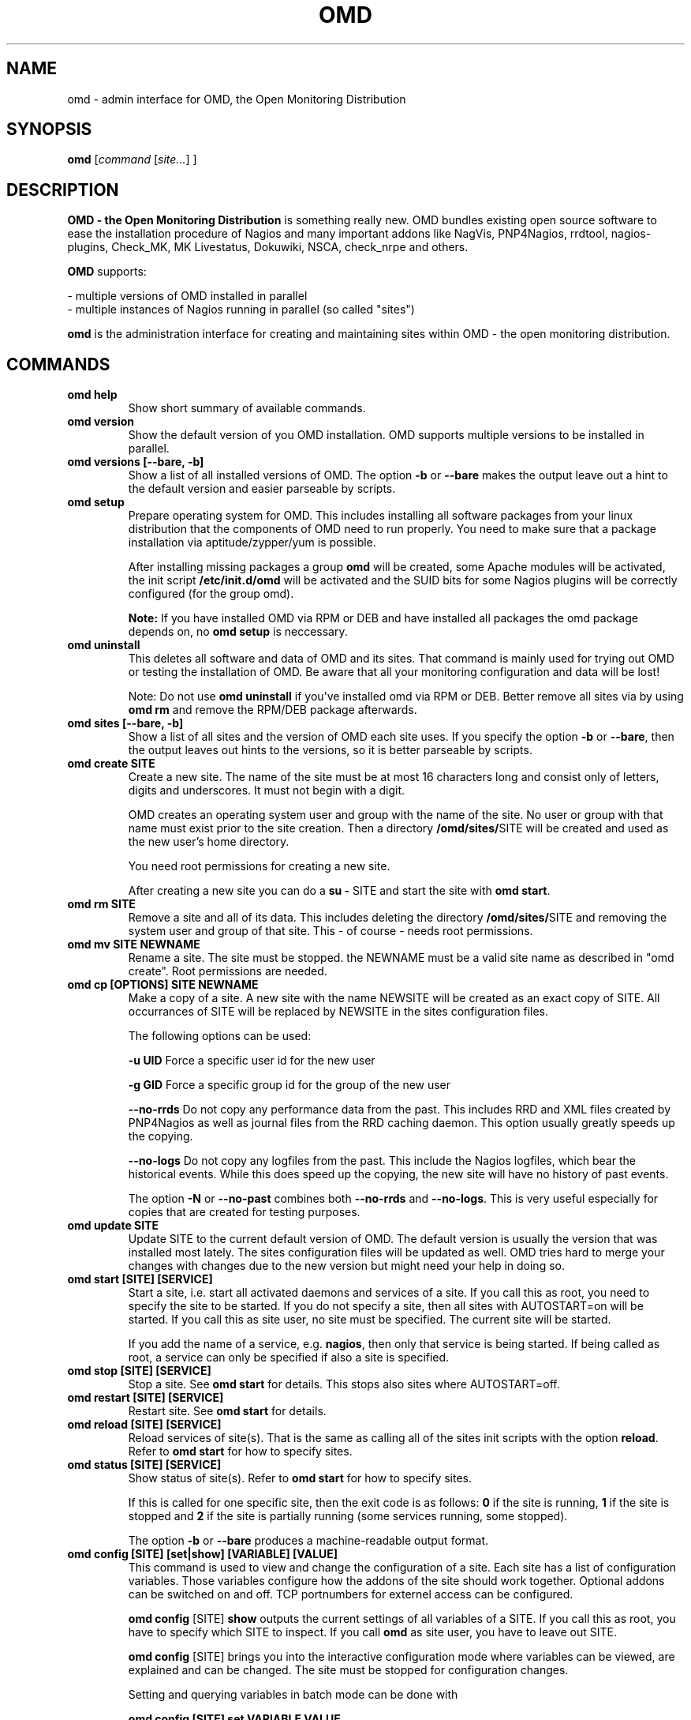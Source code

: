 .\"                                      Hey, EMACS: -*- nroff -*-
.\" First parameter, NAME, should be all caps
.\" Second parameter, SECTION, should be 1-8, maybe w/ subsection
.\" other parameters are allowed: see man(7), man(1)
.TH OMD 8 "August  7, 2010"
.\" Please adjust this date whenever revising the manpage.
.\"
.\" Some roff macros, for reference:
.\" .nh        disable hyphenation
.\" .hy        enable hyphenation
.\" .ad l      left justify
.\" .ad b      justify to both left and right margins
.\" .nf        disable filling
.\" .fi        enable filling
.\" .br        insert line break
.\" .sp <n>    insert n+1 empty lines
.\" for manpage-specific macros, see man(7)
.SH NAME
omd \- admin interface for OMD, the Open Monitoring Distribution
.SH SYNOPSIS
.B omd
.RI [ command 
.RI [ site... ] 
.RI ]
.SH DESCRIPTION
.B OMD - the Open Monitoring Distribution
is something really new. OMD bundles existing open source software to 
ease the installation procedure of Nagios and many important addons 
like NagVis, PNP4Nagios, rrdtool, nagios-plugins, Check_MK, 
MK Livestatus, Dokuwiki, NSCA, check_nrpe and others.

.B OMD
supports:

- multiple versions of OMD installed in parallel
.br
- multiple instances of Nagios running in parallel (so called "sites")

.PP
.\" TeX users may be more comfortable with the \fB<whatever>\fP and
.\" \fI<whatever>\fP escape sequences to invode bold face and italics,
.\" respectively.
\fBomd\fP is the administration interface for creating and maintaining 
sites within OMD - the open monitoring distribution.
.SH COMMANDS
.TP
.B omd help
Show short summary of available commands.
.TP
.B omd version
Show the default version of you OMD installation. OMD supports
multiple versions to be installed in parallel.
.TP
.B omd versions [--bare, -b]
Show a list of all installed versions of OMD. The option \fB-b\fP or \fB--bare\fP
makes the output leave out a hint to the default version and easier parseable by
scripts.
.TP
.B omd setup                       
Prepare operating system for OMD. This includes installing all software
packages from your linux distribution that the components of OMD need
to run properly. You need to make sure that a package installation via
aptitude/zypper/yum is possible.

After installing missing packages a group \fBomd\fP will be created,
some Apache modules will be activated, the init script \fB/etc/init.d/omd\fP
will be activated and the SUID bits for some Nagios plugins will be
correctly configured (for the group omd).

\fBNote:\fP If you have installed OMD via RPM or DEB and have installed
all packages the omd package depends on, no \fBomd setup\fP is neccessary.
.TP
.B omd uninstall                   
This deletes all software and data of OMD and its sites. That command is mainly used
for trying out OMD or testing the installation of OMD. Be aware that
all your monitoring configuration and data will be lost!

Note: Do not use \fBomd uninstall\fP if you've installed omd via RPM or DEB.
Better remove all sites via by using \fBomd rm\fP and remove the RPM/DEB
package afterwards.
.TP
.B omd sites [--bare, -b]
Show a list of all sites and the version of OMD each site uses. If you specify
the option \fB-b\fP or \fB--bare\fP, then the output leaves out hints to the
versions, so it is better parseable by scripts.
.TP
.B omd create     SITE             
Create a new site. The name of the site must be at most 16 characters
long and consist only of letters, digits and underscores. It must not
begin with a digit. 

OMD creates an operating system user and group with the name of the
site. No user or group with that name must exist prior to the site creation. Then a 
directory \fB/omd/sites/\fPSITE will be created and used as the new
user's home directory.

You need root permissions for creating a new site.

After creating a new site you can do a \fBsu - \fPSITE and start
the site with \fBomd start\fP.
.TP
.B omd rm         SITE             
Remove a site and all of its data. This includes deleting the
directory \fB/omd/sites/\fPSITE and removing the system user
and group of that site. This - of course - needs root permissions.
.TP
.B omd mv         SITE NEWNAME     
Rename a site. The site must be stopped. the NEWNAME must be a valid
site name as described in "omd create". Root permissions are needed.
.TP
.B omd cp [OPTIONS] SITE NEWNAME     
Make a copy of a site. A new site with the name NEWSITE will be created
as an exact copy of SITE. All occurrances of SITE will be replaced by 
NEWSITE in the sites configuration files.

The following options can be used:

\fB-u UID\fP Force a specific user id for the new user

\fB-g GID\fP Force a specific group id for the group of the new user

\fB--no-rrds\fP Do not copy any performance data from the past. This
includes RRD and XML files created by PNP4Nagios as well as journal
files from the RRD caching daemon. This option usually greatly speeds
up the copying.

\fB--no-logs\fP Do not copy any logfiles from the past. This
include the Nagios logfiles, which bear the historical events. While
this does speed up the copying, the new site will have no history
of past events.

The option \fB-N\fP or \fB--no-past\fP combines both \fB--no-rrds\fP and \fB--no-logs\fP.
This is very useful especially for copies that are created for testing
purposes.

.TP
.B omd update     SITE             
Update SITE to the current default version of OMD. The default version
is usually the version that was installed most lately. The sites configuration
files will be updated as well. OMD tries hard to merge your changes with
changes due to the new version but might need your help in doing so.
.TP
.B omd start      [SITE] [SERVICE]
Start a site, i.e. start all activated daemons and services of a site. 
If you call this as root, you need to specify the site to
be started. If you do not specify a site, then all sites with AUTOSTART=on
will be started. If you call this as site user, no site must be specified.
The current site will be started.

If you add the name of a service, e.g. \fBnagios\fP, then only that
service is being started. If being called as root, a service can only
be specified if also a site is specified.
.TP
.B omd stop       [SITE] [SERVICE]
Stop a site. See \fBomd start\fP for details. This stops also sites where
AUTOSTART=off.
.TP
.B omd restart    [SITE] [SERVICE]
Restart site. See \fBomd start\fP for details.
.TP
.B omd reload     [SITE] [SERVICE]
Reload services of site(s). That is the same as calling all of the sites
init scripts with the option \fBreload\fP. Refer to \fBomd start\fP for
how to specify sites.
.TP
.B omd status     [SITE] [SERVICE]
Show status of site(s). Refer to \fBomd start\fP for
how to specify sites.

If this is called for one specific site, then the exit code is as follows:
\fB0\fP if the site is running, \fB1\fP if the site is stopped and \fB2\fP
if the site is partially running (some services running, some stopped).

The option \fB-b\fP or \fB--bare\fP produces a machine-readable output
format.
.TP
.B omd config     [SITE] [set|show] [VARIABLE] [VALUE]
This command is used to view and change the configuration of a site. Each
site has a list of configuration variables. Those variables configure
how the addons of the site should work together. Optional addons can be
switched on and off. TCP portnumbers for externel access can be configured.

\fBomd config\fP [SITE] \fBshow\fP outputs the current settings of
all variables of a SITE. If you call this as root, you have to specify
which SITE to inspect. If you call \fBomd\fP as site user, you have to
leave out SITE.

\fBomd config\fP [SITE] brings you into the interactive configuration
mode where variables can be viewed, are explained and can be changed.
The site must be stopped for configuration changes.

Setting and querying variables in batch mode can be done with

\fBomd config [SITE] set VARIABLE VALUE\fP
.br
\fBomd config [SITE] get VARIABLE\fP
.TP
.B omd diff [RELBASE] [-b, --bare]
Shows the differences of files in the current site compared to the files delivered
with the omd version used by the current site.

Without the optional RELBASE argument it lists changes in ALL files of the
site. The RELBASE argument may contain a relative path to the sites root directory
to filter the scope of the diff.

The command lists files which meet at least one criteria: modified content, changed
types, modified permissions, modified owner, deleted files.

If you specify the option \fB-b\fP or \fB--bare\fP, then the output leaves out things
to make the output more human readable, so it is better parseable by scripts.
.SH SEE ALSO
.BR http://www.omdistro.org
.br
.SH AUTHOR
omd was written by Mathias Kettner <mk@mathias-kettner.de>.
See /usr/share/doc/omd/TEAM for contributors to omd.
